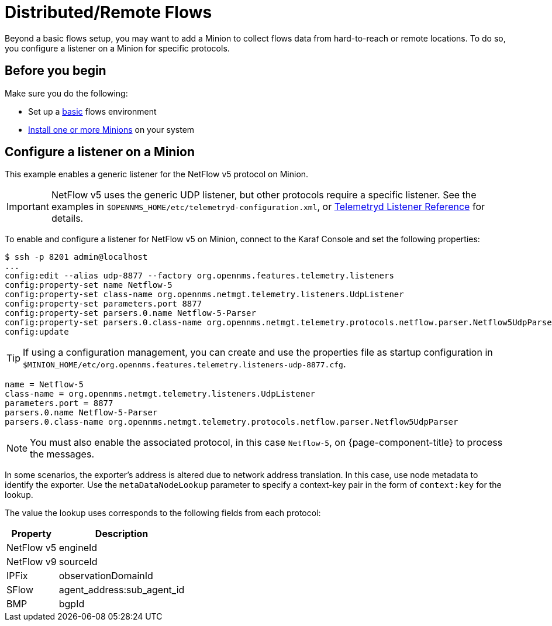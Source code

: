 
[[flows-remote]]
= Distributed/Remote Flows

Beyond a basic flows setup, you may want to add a Minion to collect flows data from hard-to-reach or remote locations.
To do so, you configure a listener on a Minion for specific protocols.

== Before you begin

Make sure you do the following:

* Set up a xref:operation:flows/basic.adoc#flows-basic[basic] flows environment
* xref:deployment:minion/install.adoc#install-minion[Install one or more Minions] on your system

== Configure a listener on a Minion

This example enables a generic listener for the NetFlow v5 protocol on Minion.

IMPORTANT: NetFlow v5 uses the generic UDP listener, but other protocols require a specific listener.
See the examples in `$OPENNMS_HOME/etc/telemetryd-configuration.xml`, or <<reference:telemetryd/listeners/introduction.adoc#ref-listener, Telemetryd Listener Reference>> for details.

To enable and configure a listener for NetFlow v5 on Minion, connect to the Karaf Console and set the following properties:

[source, console]
----
$ ssh -p 8201 admin@localhost
...
config:edit --alias udp-8877 --factory org.opennms.features.telemetry.listeners
config:property-set name Netflow-5
config:property-set class-name org.opennms.netmgt.telemetry.listeners.UdpListener
config:property-set parameters.port 8877
config:property-set parsers.0.name Netflow-5-Parser
config:property-set parsers.0.class-name org.opennms.netmgt.telemetry.protocols.netflow.parser.Netflow5UdpParser
config:update
----

TIP: If using a configuration management, you can create and use the properties file as startup configuration in `$MINION_HOME/etc/org.opennms.features.telemetry.listeners-udp-8877.cfg`.

[source, console]
----
name = Netflow-5
class-name = org.opennms.netmgt.telemetry.listeners.UdpListener
parameters.port = 8877
parsers.0.name Netflow-5-Parser
parsers.0.class-name org.opennms.netmgt.telemetry.protocols.netflow.parser.Netflow5UdpParser
----

NOTE: You must also enable the associated protocol, in this case `Netflow-5`, on {page-component-title} to process the messages.

In some scenarios, the exporter's address is altered due to network address translation.
In this case, use node metadata to identify the exporter.
Use the `metaDataNodeLookup` parameter to specify a context-key pair in the form of `context:key` for the lookup.

The value the lookup uses corresponds to the following fields from each protocol:

[options="header, autowidth"]
|===
| Property     | Description
| NetFlow v5   | engineId
| NetFlow v9   | sourceId
| IPFix        | observationDomainId
| SFlow        | agent_address:sub_agent_id
| BMP          | bgpId
|===